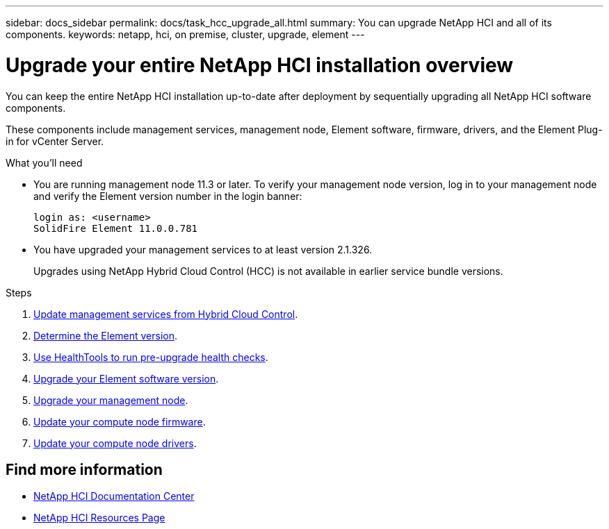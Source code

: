 ---
sidebar: docs_sidebar
permalink: docs/task_hcc_upgrade_all.html
summary: You can upgrade NetApp HCI and all of its components.
keywords: netapp, hci, on premise, cluster, upgrade, element
---

= Upgrade your entire NetApp HCI installation overview

:hardbreaks:
:nofooter:
:icons: font
:linkattrs:
:imagesdir: ../media/

[.lead]
You can keep the entire NetApp HCI installation up-to-date after deployment by sequentially upgrading all NetApp HCI software components.

These components include management services, management node, Element software, firmware, drivers, and the Element Plug-in for vCenter Server.

.What you'll need

* You are running management node 11.3 or later. To verify your management node version, log in to your management node and verify the Element version number in the login banner:
+
----
login as: <username>
SolidFire Element 11.0.0.781
----
* You have upgraded your management services to at least version 2.1.326.
+
Upgrades using NetApp Hybrid Cloud Control (HCC) is not available in earlier service bundle versions.


.Steps

. link:task_hcc_upgrade_management_services.html[Update management services from Hybrid Cloud Control].
. link:task_hcc_upgrade_element_determineversion.html[Determine the Element version].
. link:task_hcc_upgrade_element_healthtools.html[Use HealthTools to run pre-upgrade health checks].
. link:task_hcc_upgrade_element_software.html[Upgrade your Element software version].
. link:task_hcc_upgrade_management_node.html[Upgrade your management node].
. link:task_hcc_upgrade_compute_node_firmware.html[Update your compute node firmware].
. link:task_hcc_upgrade_compute_node_drivers.html[Update your compute node drivers].



[discrete]
== Find more information

* https://docs.netapp.com/hci/index.jsp[NetApp HCI Documentation Center^]
* https://docs.netapp.com/us-en/documentation/hci.aspx[NetApp HCI Resources Page^]
